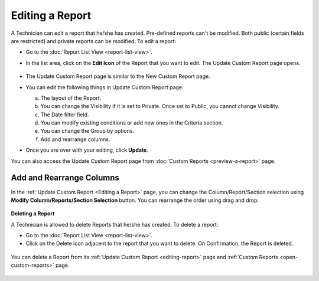 .. _editing-report:

****************
Editing a Report
****************

A Technician can edit a report that he/she has created. Pre-defined reports can't be modified.
Both public (certain fields are restricted) and private reports can be modified. To edit a report:

-  Go to the :doc:`Report List View <report-list-view>`.

-  In the list area, click on the **Edit Icon** of the Report
   that you want to edit. The Update Custom Report page opens.

    .. _rf27:
    .. figure:: https://s3-ap-southeast-1.amazonaws.com/flotomate-resources/report/R-27.png
          :align: center
          :alt: figure 27

-  The Update Custom Report page is similar to the New Custom Report
   page.

-  You can edit the following things in Update Custom Report page:

   a. The layout of the Report.

   b. You can change the Visibility if it is set to Private.
      Once set to Public, you cannot change Visibility.

   c. The Date filter field.

   d. You can modify existing conditions or add new ones in the Criteria
      section.

   e. You can change the Group by options.

   f. Add and rearrange columns.

-  Once you are over with your editing, click **Update**.

You can also access the Update Custom Report page from :doc:`Custom
Reports <preview-a-report>` page.

Add and Rearrange Columns
^^^^^^^^^^^^^^^^^^^^^^^^^

In the :ref:`Update Custom Report <Editing a Report>` page, you can change the
Column/Report/Section selection using **Modify Column/Reports/Section
Selection** button. You can rearrange the order using drag and drop.

.. _rf28:
.. figure:: https://s3-ap-southeast-1.amazonaws.com/flotomate-resources/report/R-28.png
      :align: center
      :alt: figure 28

**Deleting a Report**

A Technician is allowed to delete Reports that he/she has
created. To delete a report:

-  Go to the :doc:`Report List View <report-list-view>`.

-  Click on the Delete icon adjacent to the report that you want to delete. On
   Confirmation, the Report is deleted.

.. _rf29:
.. figure:: https://s3-ap-southeast-1.amazonaws.com/flotomate-resources/report/R-29.png
      :align: center
      :alt: figure 29

You can delete a Report from its :ref:`Update Custom Report <editing-report>` page and :ref:`Custom
Reports <open-custom-reports>` page.

.. _rf30:
.. figure:: https://s3-ap-southeast-1.amazonaws.com/flotomate-resources/report/R-30.png
      :align: center
      :alt: figure 30

.. _rf31:
.. figure:: https://s3-ap-southeast-1.amazonaws.com/flotomate-resources/report/R-31.png
      :align: center
      :alt: figure 31